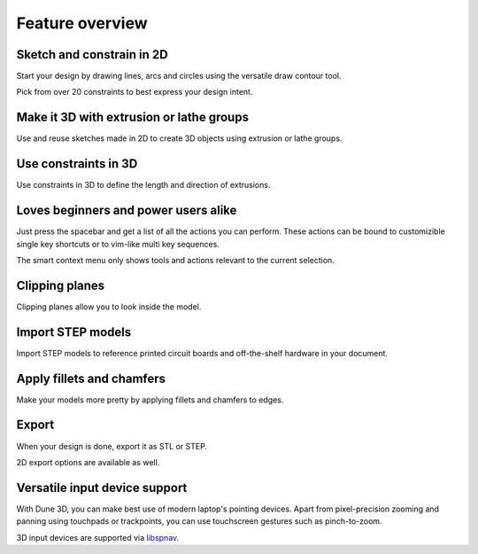 
Feature overview
=======================================

Sketch and constrain in 2D
--------------------------

Start your design by drawing lines, arcs and circles using the 
versatile draw contour tool.

.. image:: images/sketch.png


Pick from over 20 constraints to best express your design intent.

Make it 3D with extrusion or lathe groups
---------------------------------------------

Use and reuse sketches made in 2D to create 3D objects using extrusion 
or lathe groups.

.. image:: images/extrude.png


Use constraints in 3D
---------------------

Use constraints in 3D to define the length and direction of extrusions.

.. image:: images/constrain-3d.png


Loves beginners and power users alike
-------------------------------------

Just press the spacebar and get a list of all the actions you can perform. These actions can be bound to customizible single key shortcuts or to vim-like multi key sequences.

.. image:: images/menu.png

The smart context menu only shows tools and actions relevant to the current selection.

.. image:: images/context-menu.png


Clipping planes
---------------

Clipping planes allow you to look inside the model.


.. image:: images/clipping-planes.png


Import STEP models
------------------

Import STEP models to reference printed circuit boards and 
off-the-shelf hardware in your document. 

.. image:: images/step-import.png


Apply fillets and chamfers
--------------------------

Make your models more pretty by applying fillets and chamfers to edges.

.. image:: images/fillet.png


Export
------

When your design is done, export it as STL or STEP.

.. image:: images/export.png

2D export options are available as well.


Versatile input device support
-------------------------------

With Dune 3D, you can make best use of modern laptop's pointing 
devices. Apart from pixel-precision zooming and panning using 
touchpads or trackpoints, you can use
touchscreen gestures such as pinch-to-zoom.

3D input devices are supported via `libspnav <https://spacenav.sourceforge.net/>`_.
